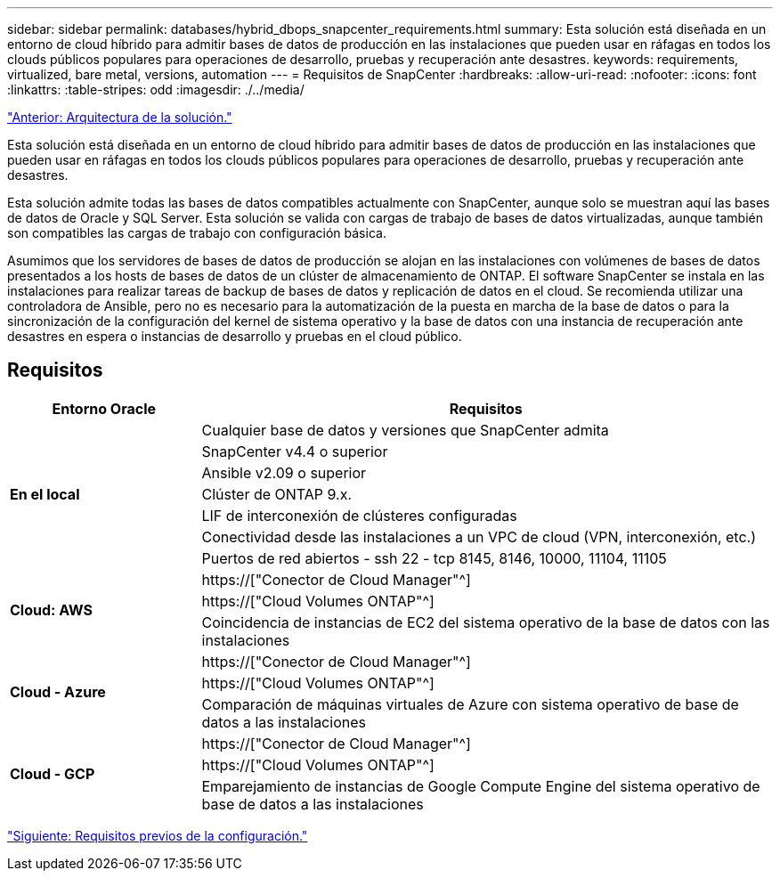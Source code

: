 ---
sidebar: sidebar 
permalink: databases/hybrid_dbops_snapcenter_requirements.html 
summary: Esta solución está diseñada en un entorno de cloud híbrido para admitir bases de datos de producción en las instalaciones que pueden usar en ráfagas en todos los clouds públicos populares para operaciones de desarrollo, pruebas y recuperación ante desastres. 
keywords: requirements, virtualized, bare metal, versions, automation 
---
= Requisitos de SnapCenter
:hardbreaks:
:allow-uri-read: 
:nofooter: 
:icons: font
:linkattrs: 
:table-stripes: odd
:imagesdir: ./../media/


link:hybrid_dbops_snapcenter_architecture.html["Anterior: Arquitectura de la solución."]

[role="lead"]
Esta solución está diseñada en un entorno de cloud híbrido para admitir bases de datos de producción en las instalaciones que pueden usar en ráfagas en todos los clouds públicos populares para operaciones de desarrollo, pruebas y recuperación ante desastres.

Esta solución admite todas las bases de datos compatibles actualmente con SnapCenter, aunque solo se muestran aquí las bases de datos de Oracle y SQL Server. Esta solución se valida con cargas de trabajo de bases de datos virtualizadas, aunque también son compatibles las cargas de trabajo con configuración básica.

Asumimos que los servidores de bases de datos de producción se alojan en las instalaciones con volúmenes de bases de datos presentados a los hosts de bases de datos de un clúster de almacenamiento de ONTAP. El software SnapCenter se instala en las instalaciones para realizar tareas de backup de bases de datos y replicación de datos en el cloud. Se recomienda utilizar una controladora de Ansible, pero no es necesario para la automatización de la puesta en marcha de la base de datos o para la sincronización de la configuración del kernel de sistema operativo y la base de datos con una instancia de recuperación ante desastres en espera o instancias de desarrollo y pruebas en el cloud público.



== Requisitos

[cols="3, 9"]
|===
| Entorno Oracle | Requisitos 


.7+| *En el local* | Cualquier base de datos y versiones que SnapCenter admita 


| SnapCenter v4.4 o superior 


| Ansible v2.09 o superior 


| Clúster de ONTAP 9.x. 


| LIF de interconexión de clústeres configuradas 


| Conectividad desde las instalaciones a un VPC de cloud (VPN, interconexión, etc.) 


| Puertos de red abiertos - ssh 22 - tcp 8145, 8146, 10000, 11104, 11105 


.3+| *Cloud: AWS* | https://["Conector de Cloud Manager"^] 


| https://["Cloud Volumes ONTAP"^] 


| Coincidencia de instancias de EC2 del sistema operativo de la base de datos con las instalaciones 


.3+| *Cloud - Azure* | https://["Conector de Cloud Manager"^] 


| https://["Cloud Volumes ONTAP"^] 


| Comparación de máquinas virtuales de Azure con sistema operativo de base de datos a las instalaciones 


.3+| *Cloud - GCP* | https://["Conector de Cloud Manager"^] 


| https://["Cloud Volumes ONTAP"^] 


| Emparejamiento de instancias de Google Compute Engine del sistema operativo de base de datos a las instalaciones 
|===
link:hybrid_dbops_snapcenter_prerequisite.html["Siguiente: Requisitos previos de la configuración."]
